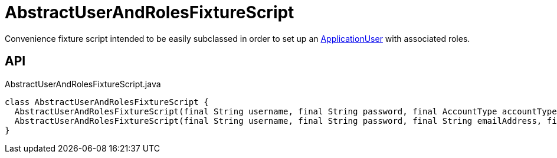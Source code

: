 = AbstractUserAndRolesFixtureScript
:Notice: Licensed to the Apache Software Foundation (ASF) under one or more contributor license agreements. See the NOTICE file distributed with this work for additional information regarding copyright ownership. The ASF licenses this file to you under the Apache License, Version 2.0 (the "License"); you may not use this file except in compliance with the License. You may obtain a copy of the License at. http://www.apache.org/licenses/LICENSE-2.0 . Unless required by applicable law or agreed to in writing, software distributed under the License is distributed on an "AS IS" BASIS, WITHOUT WARRANTIES OR  CONDITIONS OF ANY KIND, either express or implied. See the License for the specific language governing permissions and limitations under the License.

Convenience fixture script intended to be easily subclassed in order to set up an xref:refguide:extensions:index/secman/applib/user/dom/ApplicationUser.adoc[ApplicationUser] with associated roles.

== API

[source,java]
.AbstractUserAndRolesFixtureScript.java
----
class AbstractUserAndRolesFixtureScript {
  AbstractUserAndRolesFixtureScript(final String username, final String password, final AccountType accountType, final Can<String> roleNames)
  AbstractUserAndRolesFixtureScript(final String username, final String password, final String emailAddress, final String tenancyPath, final AccountType accountType, final Can<String> roleNames)
}
----

